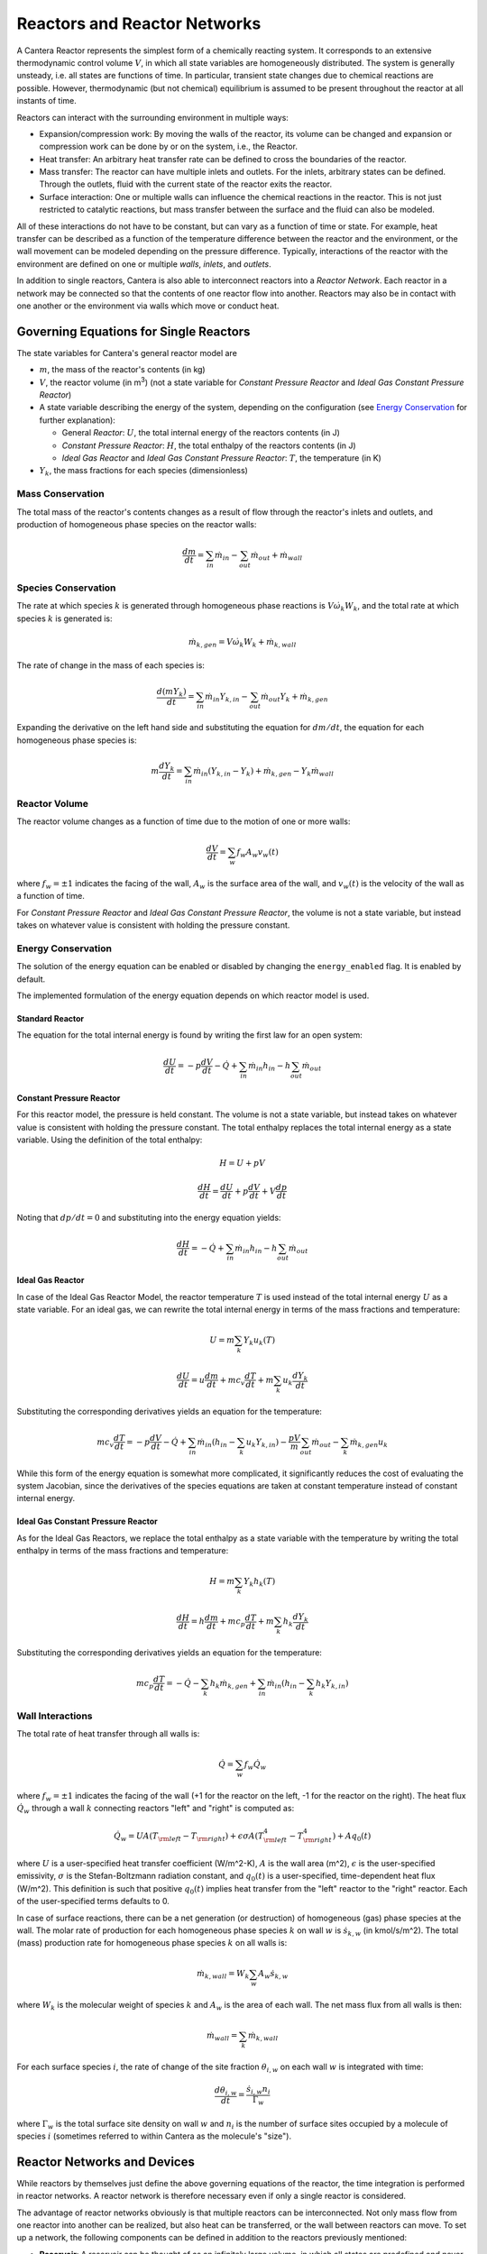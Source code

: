 .. default-role:: math

.. py:currentmodule:: cantera

*****************************
Reactors and Reactor Networks
*****************************

A Cantera Reactor represents the simplest form of a chemically reacting system.
It corresponds to an extensive thermodynamic control volume `V`, in which all
state variables are homogeneously distributed. The system is generally unsteady,
i.e. all states are functions of time. In particular, transient state changes
due to chemical reactions are possible. However, thermodynamic (but not
chemical) equilibrium is assumed to be present throughout the reactor at all
instants of time.

Reactors can interact with the surrounding environment in multiple ways:

- Expansion/compression work: By moving the walls of the reactor, its volume can
  be changed and expansion or compression work can be done by or on the system,
  i.e., the Reactor.
- Heat transfer: An arbitrary heat transfer rate can be defined to cross the
  boundaries of the reactor.
- Mass transfer: The reactor can have multiple inlets and outlets. For the
  inlets, arbitrary states can be defined. Through the outlets, fluid with the
  current state of the reactor exits the reactor.
- Surface interaction: One or multiple walls can influence the chemical
  reactions in the reactor. This is not just restricted to catalytic reactions,
  but mass transfer between the surface and the fluid can also be modeled.

All of these interactions do not have to be constant, but can vary as a function
of time or state. For example, heat transfer can be described as a function of
the temperature difference between the reactor and the environment, or the wall
movement can be modeled depending on the pressure difference. Typically,
interactions of the reactor with the environment are defined on one or multiple
*walls*, *inlets*, and *outlets*.

In addition to single reactors, Cantera is also able to interconnect reactors
into a *Reactor Network*. Each reactor in a network may be connected so that
the contents of one reactor flow into another. Reactors may also be in contact
with one another or the environment via walls which move or conduct heat.

Governing Equations for Single Reactors
=======================================

The state variables for Cantera's general reactor model are

- `m`, the mass of the reactor's contents (in kg)
- `V`, the reactor volume (in m\ :sup:`3`) (not a state variable for
  *Constant Pressure Reactor* and *Ideal Gas Constant Pressure Reactor*)
- A state variable describing the energy of the system, depending on the
  configuration (see `Energy Conservation`_ for further explanation):

  - General *Reactor*: `U`, the total internal energy of the reactors
    contents (in J)
  - *Constant Pressure Reactor*: `H`, the total enthalpy of the reactors
    contents (in J)
  - *Ideal Gas Reactor* and *Ideal Gas Constant Pressure Reactor*: `T`, the
    temperature (in K)

- `Y_k`, the mass fractions for each species (dimensionless)

Mass Conservation
-----------------

The total mass of the reactor's contents changes as a result of flow through
the reactor's inlets and outlets, and production of homogeneous phase species
on the reactor walls:

.. math::

    \frac{dm}{dt} = \sum_{in} \dot{m}_{in} - \sum_{out} \dot{m}_{out} +
                    \dot{m}_{wall}

Species Conservation
--------------------

The rate at which species `k` is generated through homogeneous phase reactions
is `V \dot{\omega}_k W_k`, and the total rate at which species `k` is generated
is:

.. math::

    \dot{m}_{k,gen} = V \dot{\omega}_k W_k + \dot{m}_{k,wall}

The rate of change in the mass of each species is:

.. math::

    \frac{d(mY_k)}{dt} = \sum_{in} \dot{m}_{in} Y_{k,in} -
                         \sum_{out} \dot{m}_{out} Y_k +
                         \dot{m}_{k,gen}

Expanding the derivative on the left hand side and substituting the equation
for `dm/dt`, the equation for each homogeneous phase species is:

.. math::

    m \frac{dY_k}{dt} = \sum_{in} \dot{m}_{in} (Y_{k,in} - Y_k)+
                      \dot{m}_{k,gen} - Y_k \dot{m}_{wall}


Reactor Volume
--------------

The reactor volume changes as a function of time due to the motion of one or
more walls:

.. math::

    \frac{dV}{dt} = \sum_w f_w A_w v_w(t)

where `f_w = \pm 1` indicates the facing of the wall, `A_w` is the surface
area of the wall, and `v_w(t)` is the velocity of the wall as a function of
time.

For *Constant Pressure Reactor* and *Ideal Gas Constant Pressure Reactor*, the
volume is not a state variable, but instead takes on whatever value is
consistent with holding the pressure constant.

Energy Conservation
-------------------

The solution of the energy equation can be enabled or disabled by changing the
``energy_enabled`` flag. It is enabled by default.

The implemented formulation of the energy equation depends on which reactor
model is used.

Standard Reactor
****************

The equation for the total internal energy is found by writing the first law
for an open system:

.. math::

    \frac{dU}{dt} = - p \frac{dV}{dt} - \dot{Q} +
                    \sum_{in} \dot{m}_{in} h_{in} - h \sum_{out} \dot{m}_{out}


Constant Pressure Reactor
*************************

For this reactor model, the pressure is held constant. The volume is not a
state variable, but instead takes on whatever value is consistent with holding
the pressure constant. The total enthalpy replaces the total internal energy
as a state variable. Using the definition of the total enthalpy:

.. math::

    H = U + pV

    \frac{d H}{d t} = \frac{d U}{d t} + p \frac{dV}{dt} + V \frac{dp}{dt}

Noting that `dp/dt = 0` and substituting into the energy equation yields:

.. math::

   \frac{dH}{dt} = - \dot{Q} + \sum_{in} \dot{m}_{in} h_{in}
                   - h \sum_{out} \dot{m}_{out}


Ideal Gas Reactor
*****************

In case of the Ideal Gas Reactor Model, the reactor temperature `T` is used
instead of the total internal energy `U` as a state variable. For an ideal gas,
we can rewrite the total internal energy in terms of the mass fractions and
temperature:

.. math::

    U = m \sum_k Y_k u_k(T)

    \frac{dU}{dt} = u \frac{dm}{dt}
                    + m c_v \frac{dT}{dt}
                    + m \sum_k u_k \frac{dY_k}{dt}

Substituting the corresponding derivatives yields an equation for the
temperature:

.. math::

    m c_v \frac{dT}{dt} = - p \frac{dV}{dt} - \dot{Q}
        + \sum_{in} \dot{m}_{in} \left( h_{in} - \sum_k u_k Y_{k,in} \right)
        - \frac{p V}{m} \sum_{out} \dot{m}_{out} - \sum_k \dot{m}_{k,gen} u_k

While this form of the energy equation is somewhat more complicated, it
significantly reduces the cost of evaluating the system Jacobian, since the
derivatives of the species equations are taken at constant temperature instead
of constant internal energy.


Ideal Gas Constant Pressure Reactor
***********************************

As for the Ideal Gas Reactors, we replace the total enthalpy as a state
variable with the temperature by writing the total enthalpy in terms of the
mass fractions and temperature:

.. math::

    H = m \sum_k Y_k h_k(T)

    \frac{dH}{dt} = h \frac{dm}{dt} + m c_p \frac{dT}{dt}
                    + m \sum_k h_k \frac{dY_k}{dt}

Substituting the corresponding derivatives yields an equation for the
temperature:

.. math::

    m c_p \frac{dT}{dt} = - \dot{Q} - \sum_k h_k \dot{m}_{k,gen}
        + \sum_{in} \dot{m}_{in} \left(h_{in} - \sum_k h_k Y_{k,in} \right)


Wall Interactions
-----------------

The total rate of heat transfer through all walls is:

.. math::

    \dot{Q} = \sum_w f_w \dot{Q}_w

where `f_w = \pm 1` indicates the facing of the wall (+1 for the reactor on the
left, -1 for the reactor on the right). The heat flux `\dot{Q}_w` through a wall
`k` connecting reactors "left" and "right" is computed as:

.. math::

    \dot{Q}_w = U A (T_{\rm left} - T_{\rm right})
              + \epsilon\sigma A (T_{\rm left}^4 - T_{\rm right}^4)
              + A q_0(t)

where `U` is a user-specified heat transfer coefficient (W/m^2-K), `A` is the
wall area (m^2), `\epsilon` is the user-specified emissivity, `\sigma` is the
Stefan-Boltzmann radiation constant, and `q_0(t)` is a user-specified,
time-dependent heat flux (W/m^2). This definition is such that positive `q_0(t)`
implies heat transfer from the "left" reactor to the "right" reactor. Each of
the user-specified terms defaults to 0.

In case of surface reactions, there can be a net generation (or destruction) of
homogeneous (gas) phase species at the wall. The molar rate of production for
each homogeneous phase species `k` on wall `w` is `\dot{s}_{k,w}` (in
kmol/s/m^2). The total (mass) production rate for homogeneous phase species `k`
on all walls is:

.. math::

    \dot{m}_{k,wall} = W_k \sum_w A_w \dot{s}_{k,w}

where `W_k` is the molecular weight of species `k` and `A_w` is the area of
each wall. The net mass flux from all walls is then:

.. math::

    \dot{m}_{wall} = \sum_k \dot{m}_{k,wall}


For each surface species `i`, the rate of change of the site fraction
`\theta_{i,w}` on each wall `w` is integrated with time:

.. math::

    \frac{d\theta_{i,w}}{dt} = \frac{\dot{s}_{i,w} n_i}{\Gamma_w}

where `\Gamma_w` is the total surface site density on wall `w` and `n_i` is the
number of surface sites occupied by a molecule of species `i` (sometimes
referred to within Cantera as the molecule's "size").

Reactor Networks and Devices
============================

While reactors by themselves just define the above governing equations of the
reactor, the time integration is performed in reactor networks. A reactor
network is therefore necessary even if only a single reactor is considered.

The advantage of reactor networks obviously is that multiple reactors can be
interconnected. Not only mass flow from one reactor into another can be
realized, but also heat can be transferred, or the wall between reactors can
move. To set up a network, the following components can be defined in addition
to the reactors previously mentioned:

- **Reservoir**: A reservoir can be thought of as an infinitely large volume, in
  which all states are predefined and never change from their initial values.
  Typically, it represents a vessel to define temperature and composition of a
  stream of mass flowing into a reactor, or the ambient fluid surrounding the
  reactor network. Besides, the fluid flow finally finally exiting a reactor
  network has to flow into a reservoir. In the latter case, the state of the
  reservoir (except pressure) is irrelevant.

- **Wall**: A wall separates two reactors, or a reactor and a reservoir. A wall
  has a finite area, may conduct or radiate heat between the two reactors on
  either side, and may move like a piston.

  Walls are stateless objects in Cantera, meaning that no differential equation
  is integrated to determine any wall property. Since it is the wall (piston)
  velocity that enters the energy equation, this means that it is the velocity,
  not the acceleration or displacement, that is specified. The wall velocity is
  computed from

  .. math:: v = K(P_{\rm left} - P_{\rm right}) + v_0(t),

  where :math:`K` is a non-negative constant, and :math:`v_0(t)` is a specified
  function of time. The velocity is positive if the wall is moving to the right.

  The heat flux through the wall is computed from

  .. math:: q = U(T_{\rm left} - T_{\rm right}) + \epsilon\sigma (T_{\rm left}^4
                - T_{\rm right}^4) + q_0(t),

  where :math:`U` is the overall heat transfer coefficient for
  conduction/convection, and :math:`\epsilon` is the emissivity. The function
  :math:`q_0(t)` is a specified function of time. The heat flux is positive when
  heat flows from the reactor on the left to the reactor on the right.

  A heterogeneous reaction mechanism may be specified for one or both of the
  wall surfaces. The mechanism object (typically an instance of class Interface)
  must be constructed so that it is properly linked to the object representing
  the fluid in the reactor the surface in question faces. The surface
  temperature on each side is taken to be equal to the temperature of the
  reactor it faces.

  Source: `Python <cython/zerodim.html#wall>`_ | :ct:`C++ <Wall>`

- **Valve**: A valve is a flow devices with mass flow rate that is a function of
  the pressure drop across it. The default behavior is linear:

  .. math:: \dot m = K_v (P_1 - P_2)

  if :math:`P_1 > P_2.` Otherwise, :math:`\dot m = 0`. However, an arbitrary
  function can also be specified, such that

  .. math:: \dot m = F(P_1 - P_2)

  if :math:`P_1 > P_2`, or :math:`\dot m = 0` otherwise. It is never possible
  for the flow to reverse and go from the downstream to the upstream
  reactor/reservoir through a line containing a Valve object.

  Valve objects are often used between an upstream reactor and a downstream
  reactor or reservoir to maintain them both at nearly the same pressure. By
  setting the constant :math:`K_v` to a sufficiently large value, very small
  pressure differences will result in flow between the reactors that counteracts
  the pressure difference.

- **Mass Flow Controller**: A mass flow controller maintains a specified mass
  flow rate independent of upstream and downstream conditions. The equation used
  to compute the mass flow rate is

  .. math:: \dot m = \max(\dot m_0, 0.0)

  where :math:`\dot m_0` is either a constant value or a function of time. Note
  that if :math:`\dot m_0 < 0`, the mass flow rate will be set to zero, since
  reversal of the flow direction is not allowed.

  Unlike a real mass flow controller, a MassFlowController object will maintain
  the flow even if the downstream pressure is greater than the upstream
  pressure. This allows simple implementation of loops, in which exhaust gas
  from a reactor is fed back into it through an inlet. But note that this
  capability should be used with caution, since no account is taken of the work
  required to do this.

- **Pressure Controller**: A pressure controller is designed to be used in
  conjunction with another 'master' flow controller, typically a
  MassFlowController. The master flow controller is installed on the inlet of
  the reactor, and the corresponding PressureController is installed on on
  outlet of the reactor. The PressureController mass flow rate is equal to the
  master mass flow rate, plus a small correction dependent on the pressure
  difference:

  .. math:: \dot m = \dot m_{\rm master} + K_v(P_1 - P_2).

Time Integration
----------------

Cantera provides an ODE solver for solving the stiff equations of reacting
systems. If installed in combination with SUNDIALS, their optimized solver is
used. Starting off the current state of the system, it can be advanced in time
by one of the following methods:

- ``step()``: The step method computes the state of the system at the a priori
  unspecified time `t_{\rm new}`. The time `t_{\rm new}` is internally computed
  so that all states of the system only change within a (specifiable) band of
  absolute and relative tolerances. Additionally, the time step must not be
  larger than a predefined maximum time step `\Delta t_{\rm max}`. The new time
  `t_{\rm new}` is returned by this function.

- ``advance``\ `(t_{\rm new})`: This method computes the state of the system at
  time `t_{\rm new}`. `t_{\rm new}` describes the absolute time from the initial
  time of the system. By calling this method in a for loop for pre-defined
  times, the state of the system is obtained for exactly the times specified.
  Internally, several ``step()`` calls are typically performed to reach the
  accurate state at time `t_{\rm new}`.

- ``advance_to_steady_state(max_steps, residual_threshold, atol,
  write_residuals)`` [Python interface only]: If the steady state solution of a
  reactor network is of interest, this method can be used. Internally, the
  steady state is approached by time stepping. The network is considered to be
  at steady state if the feature-scaled residual of the state vector is below a
  given threshold value (which by default is 10 times the time step rtol).

The use of the ``advance`` method in a loop has the advantage that it produces
results corresponding to a predefined time series. These are associated with a
predefined memory consumption and well comparable between simulation runs with
different parameters. However, some detail (e.g. a fast ignition process) might
not be resolved in the output data due to the typically large time steps.

The ``step`` method results in much more data points because of the small
timesteps needed. Additionally, the absolute time has to be kept tracked of
manually.

Even though Cantera comes pre-defined with typical parameters for tolerances
and the maximum internal time step, the solution sometimes diverges. To solve
this problem, three parameters can be tuned: The absolute time stepping
tolerances, the relative time stepping tolerances, and the maximum time step. A
reduction of the latter value is particularly useful when dealing with abrupt
changes in the boundary conditions (e.g. opening/closing valves, see also
example :ref:`py-example-ic_engine.py`).

General Usage in Cantera
========================

In Cantera, the following steps are typically necessary to investigate a
reactor network:

1. Define ``Solution`` objects for the fluids to be flowing through your reactor
   network.

2. Define the reactor type(s) and reservoir(s) that describe your system. Chose
   Ideal Gas (Constant Pressure) Reactor(s) if you only consider ideal gas
   phases.

3. *Optional:* Set up the boundary conditions and flow devices between reactors
   or reservoirs.

4. Define a reactor network which contains all the reactors previously created.

5. Advance the simulation in time, typically in a for- or while-loop. Note that
   only the current state is stored in Cantera by default. If you want to
   observe the transient states, you manually have to keep track of them.

6. Analyze the data.

Note that Cantera always solves a transient problem. If you are interested in
steady-state conditions, you can run your simulation for a long time until the
states are converged (see e.g. example :ref:`py-example-surf_pfr.py`,
:ref:`py-example-combustor.py`).

Cantera comes with a broad variety of well-commented example scrips for reactor
networks. Please refer to them for further information (:ref:`Python <sec-cython-examples>`, :ref:`Matlab <sec-matlab-examples>`).

Common Reactor Types and their Implementation in Cantera
========================================================

Batch Reactor at Constant Volume or at Constant Pressure
--------------------------------------------------------

If you are interested in how a homogeneous chemical composition changes in time
when it is left to its own, a simple batch reactor can be used. Two versions
are commonly considered: A rigid vessel with fixed volume but variable
pressure, or a system idealized at constant pressure but varying volume.

In Cantera, such a simulation can be performed very easily. The initial state
of the solution can be specified by composition and a set of thermodynamic
parameters (like temperature and pressure) as a standard Cantera solution
object. Upon its base, a general (Ideal Gas) Reactor or an (Ideal Gas) Constant
Pressure Reactor can be created, depending on if a constant volume or constant
pressure batch reactor should be considered, respectively. The behavior of the
solution in time can be simulated as a very simple Reactor Network containing
only the formerly created reactor.

An example for such a Batch Reactor is :ref:`py-example-reactor1.py`.

Continuously Stirred Tank Reactor
---------------------------------

A Continuously Stirred Tank Reactor (CSTR), also often referred to as
Well-Stirred Reactor (WSR), Perfectly Stirred Reactor (PSR), or Longwell
Reactor, is essentially a single Cantera reactor with an inlet, an outlet, and
constant volume. Therefore, the `Governing Equations for Single Reactors`_
defined above apply accordingly.

Steady state solutions to CSTRs are often of interest. In this case, the mass
flow rate `\dot{m}` is constant and equal at inlet and outlet. The mass
contained in the confinement `m` divided by `\dot{m}` defines the mean
residence time of the fluid in the confinement.

At steady state, the time derivatives in the governing equations become zero,
and the system of ordinary differential equations can be reduced to a set of
coupled nonlinear algebraic equations. A Newton solver could be used to solve
this system of equations. However, a sophisticated implementation might be
required to account for the strong nonlinearities and the presence of multiple
solutions.

Cantera does not have such a Newton solver implemented. Instead, steady CSTRs
are simulated by considering a time-dependent constant volume reactor with
specified in- and outflow conditions. Starting off at an initial solution, the
reactor network containing this reactor is advanced in time until the state of
the solution is converged. An example for this procedure is
:ref:`py-example-combustor.py`.

A problem can be the ignition of a CSTR: If the reactants are not reactive
enough, the simulation can result in the trivial solution that inflow and
outflow states are identical. To solve this problem, the reactor can be
initialized with a high temperature and/or radical concentration. A good
approach is to use the equilibrium composition of the reactants (which can be
computed using Cantera's ``equilibrate`` function) as an initial guess.


Plug-Flow Reactor
-----------------

A Plug-Flow Reactor (PFR) represents a steady-state channel with a
cross-sectional area `A`. Typically an ideal gas flows through it at a constant
mass flow rate `\dot{m}`. Perpendicular to the flow direction, the gas is
considered to be completely homogeneous. In the axial direction `z`, the states
of the gas is allowed to change. However, all diffusion processes are neglected.

Plug-Flow Reactors are often used to simulate ignition delay times, emission
formation, and catalytic processes.

The governing equations of Plug-Flow Reactors are [KCG2003]_:

- Mass conservation:

  .. math:: \frac{d(\rho u A)}{dz} =  P' \sum_k \dot{s}_k W_k

  where `u` is the axial velocity in (m/s) and `P'` is the chemically active
  channel perimeter in (m) (chemically active perimeter per unit length).

- Continuity equation of species `k`:

 .. math:: \rho u \frac{d Y_k}{dz} + Y_k P' \sum_k \dot{s}_k W_k =
      \dot{\omega}_k W_k + P' \dot{s}_k W_k

- Energy conservation:

  .. math:: \rho u A c_p \frac{d T}{d z} =
     - A \sum_k h_k \dot{\omega}_k W_k
     - P' \sum_k h_k \dot{s}_k W_k
     + U P (T_w - T)

  where `U` is the heat transfer coefficient in (W/m/K), `P` is the perimeter of
  the duct in (m), and `T_w` is the wall temperature in (K). Kinetic and
  potential energies are neglected.

- Momentum conservation in the axial direction:

  .. math:: \rho u A \frac{d u}{d z} + u P' \sum_k \dot{s}_k W_k =
     - \frac{d (p A)}{dz} - \tau_w P

  where `\tau_w` is the wall friction coefficient (which might be computed from
  Reynolds number based correlations).

Even though this problem extends geometrically in one direction, it can be
modeled via zero-dimensional reactors: Due to the neglecting of diffusion,
downstream parts of the reactor have no influence on upstream parts. Therefore,
PFRs can be modeled by marching from the beginning to the end of the reactor.

Cantera does not (yet) provide dedicated class to solve the PFR equations (The
``FlowReactor`` class is currently under development). However, there are two
ways to simulate a PFR with the reactor elements previously presented. Both
rely on the assumption that pressure is approximately constant throughout the
Plug-Flow Reactor and that there is no friction. The momentum conservation
equation is thus neglected.


PFR Modeling by Considering a Lagrangian Reactor
************************************************

A Plug-Flow Reactor can also be described from a Lagrangian point of view: An
unsteady fluid particle is considered which travels along the axial streamline
through the PFR. Since there is no information traveling upstream, the state
change of the fluid particle can be computed by a forward (upwind) integration
in time. Using the continuity equation, the speed of the particle can be
derived. By integrating the velocity in time, the temporal information can be
translated into the spatial resolution of the PFR.

An example for this procedure can be found in :ref:`py-example-pfr.py`.


PFR Modeling as a Series of CSTRs
*********************************

The Plug-Flow Reactor is spatially discretized into a large number of axially
distributed volumes. These volumes are modeled to be steady-state CSTRs.

The only reason to use this approach as opposed to the Lagrangian one is if you
need to include surface reactions, because the system of equations ends up
being a DAE system instead of an ODE system.

In Cantera, it is sufficient to consider a single reactor and march it forward
in time, because there is no information traveling upstream. The mass flow rate
`\dot{m}` through the PFR enters the reactor from an upstream reservoir. For
the first reactor, the reservoir conditions are the inflow boundary conditions
of the PFR. By performing a time integration as described in `Continuously
Stirred Tank Reactor`_ until the state of the reactor is converged, the
steady-state CSTR solution is computed. The state of the CSTR is the inlet
boundary condition for the next CSTR downstream.

An example for this procedure can be found in :ref:`py-example-pfr.py` and
:ref:`py-example-surf_pfr.py`.


Advanced Concepts
=================

In some cases, Cantera's solver is insufficient to describe a certain
configuration. In this situation, Cantera can still be used to provide chemical
and thermodynamic computations, but external ODE solvers can be applied. See
example :ref:`py-example-custom.py`.


Literature
==========

For further reading, the following books are recommended:

.. [KCG2003] Kee, Coltrin, Glarborg: *Chemically Reacting Flow*.
             Wiley-Interscience, 2003

.. [Tur2000] Turns: *An Introduction to Combustion: Concepts and Applications*,
             McGraw Hill, 2000
